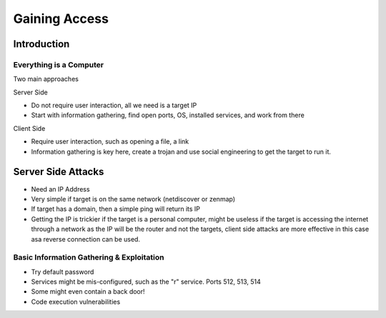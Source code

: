 Gaining Access
==============

Introduction
------------

Everything is a Computer
^^^^^^^^^^^^^^^^^^^^^^^^

Two main approaches

Server Side

- Do not require user interaction, all we need is a target IP
- Start with information gathering, find open ports, OS, installed services, and work from there

Client Side

- Require user interaction, such as opening a file, a link
- Information gathering is key here, create a trojan and use social engineering to get the target to run it.

Server Side Attacks
-------------------

- Need an IP Address
- Very simple if target is on the same network (netdiscover or zenmap)
- If target has a domain, then a simple ping will return its IP
- Getting the IP is trickier if the target is a personal computer, might be useless if the target is accessing the internet through a network as the IP will be the router and not the targets, client side attacks are more effective in this case asa reverse connection can be used.

Basic Information Gathering & Exploitation
^^^^^^^^^^^^^^^^^^^^^^^^^^^^^^^^^^^^^^^^^^

- Try default password
- Services might be mis-configured, such as the "r" service. Ports 512, 513, 514
- Some might even contain a back door!
- Code execution vulnerabilities

